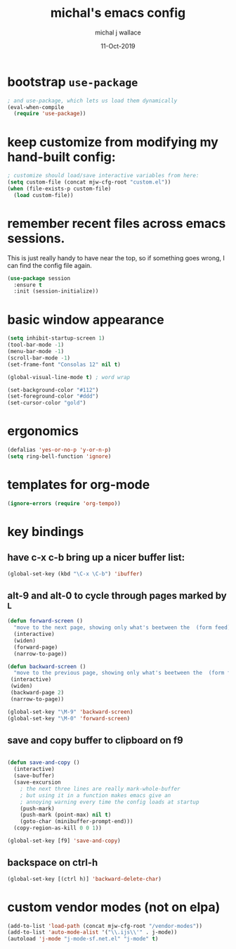 #+title: michal's emacs config
#+author: michal j wallace
#+date: 11-Oct-2019

# This file is auto-tangled and compiled by init.el each time emacs starts.

* bootstrap ~use-package~

#+begin_src emacs-lisp
; and use-package, which lets us load them dynamically
(eval-when-compile
  (require 'use-package))
#+end_src

* keep customize from modifying my hand-built config:
#+begin_src emacs-lisp
; customize should load/save interactive variables from here:
(setq custom-file (concat mjw-cfg-root "custom.el"))
(when (file-exists-p custom-file)
  (load custom-file))
#+end_src

* remember recent files across emacs sessions.
This is just really handy to have near the top, so if something goes wrong, I can find the config file again.
#+begin_src emacs-lisp
  (use-package session
    :ensure t
    :init (session-initialize))
#+end_src

* basic window appearance
#+begin_src emacs-lisp
(setq inhibit-startup-screen 1)
(tool-bar-mode -1)
(menu-bar-mode -1)
(scroll-bar-mode -1)
(set-frame-font "Consolas 12" nil t)

(global-visual-line-mode t) ; word wrap

(set-background-color "#112")
(set-foreground-color "#ddd")
(set-cursor-color "gold")

#+end_src

* ergonomics
#+begin_src emacs-lisp
(defalias 'yes-or-no-p 'y-or-n-p)
(setq ring-bell-function 'ignore)
#+end_src

* templates for org-mode
#+begin_src emacs-lisp
(ignore-errors (require 'org-tempo))
#+end_src

* key bindings
** have c-x c-b bring up a nicer buffer list:
#+begin_src emacs-lisp
(global-set-key (kbd "\C-x \C-b") 'ibuffer)
#+end_src
** alt-9 and alt-0 to cycle through pages marked by ^L
#+begin_src emacs-lisp
(defun forward-screen ()
  "move to the next page, showing only what's beetween the  (form feed) characters"
  (interactive)
  (widen)
  (forward-page)
  (narrow-to-page))

(defun backward-screen ()
  "move to the previous page, showing only what's beetween the  (form feed) characters"
 (interactive)
 (widen)
 (backward-page 2)
 (narrow-to-page))

(global-set-key "\M-9" 'backward-screen)
(global-set-key "\M-0" 'forward-screen)
#+end_src

** save and copy buffer to clipboard on f9
#+begin_src emacs-lisp

  (defun save-and-copy ()
    (interactive)
    (save-buffer)
    (save-excursion
      ; the next three lines are really mark-whole-buffer
      ; but using it in a function makes emacs give an
      ; annoying warning every time the config loads at startup
      (push-mark)
      (push-mark (point-max) nil t)
      (goto-char (minibuffer-prompt-end)))
    (copy-region-as-kill 0 0 1))

  (global-set-key [f9] 'save-and-copy)
#+end_src

** backspace on ctrl-h
#+begin_src emacs-lisp
(global-set-key [(ctrl h)] 'backward-delete-char)
#+end_src
* custom vendor modes (not on elpa)
#+begin_src emacs-lisp
(add-to-list 'load-path (concat mjw-cfg-root "/vendor-modes"))
(add-to-list 'auto-mode-alist '("\\.ijs\\'" . j-mode))
(autoload 'j-mode "j-mode-sf.net.el" "j-mode" t)
#+end_src
